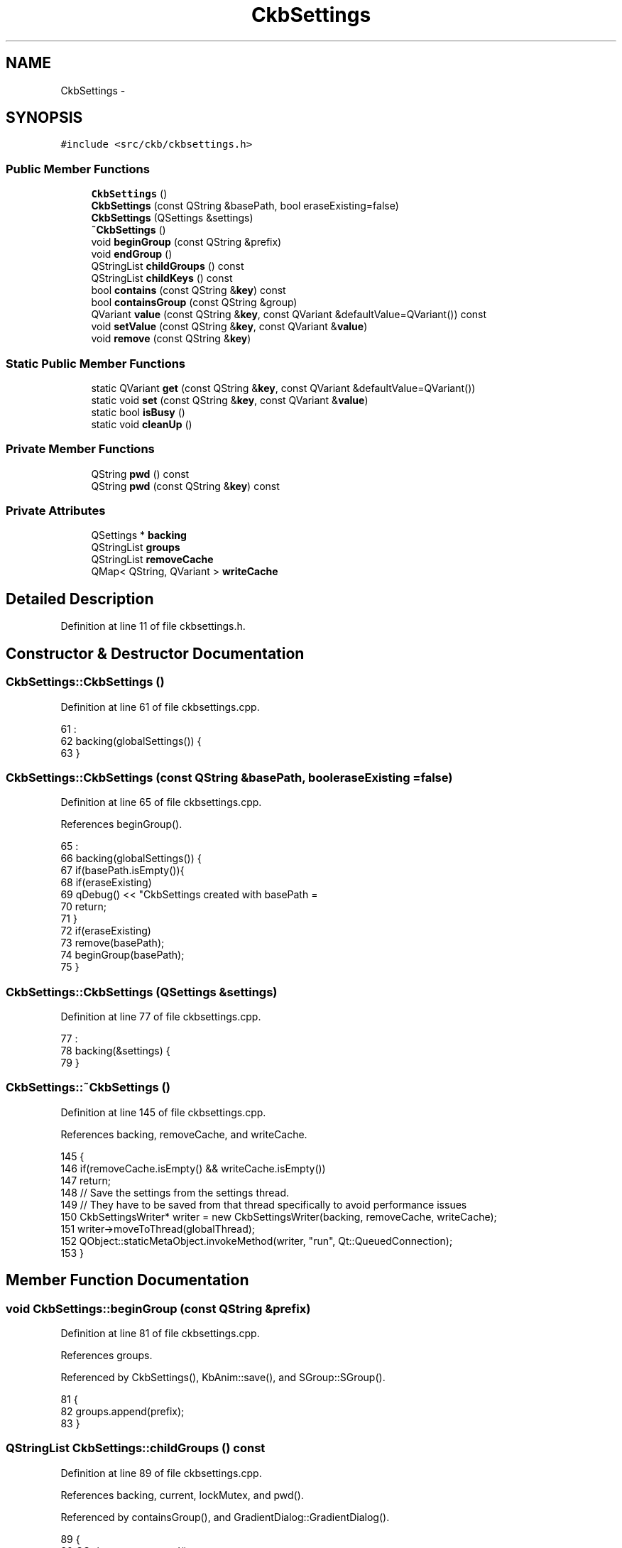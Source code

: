 .TH "CkbSettings" 3 "Sun Jun 18 2017" "Version beta-v0.2.8 at branch testing" "ckb-next" \" -*- nroff -*-
.ad l
.nh
.SH NAME
CkbSettings \- 
.SH SYNOPSIS
.br
.PP
.PP
\fC#include <src/ckb/ckbsettings\&.h>\fP
.SS "Public Member Functions"

.in +1c
.ti -1c
.RI "\fBCkbSettings\fP ()"
.br
.ti -1c
.RI "\fBCkbSettings\fP (const QString &basePath, bool eraseExisting=false)"
.br
.ti -1c
.RI "\fBCkbSettings\fP (QSettings &settings)"
.br
.ti -1c
.RI "\fB~CkbSettings\fP ()"
.br
.ti -1c
.RI "void \fBbeginGroup\fP (const QString &prefix)"
.br
.ti -1c
.RI "void \fBendGroup\fP ()"
.br
.ti -1c
.RI "QStringList \fBchildGroups\fP () const "
.br
.ti -1c
.RI "QStringList \fBchildKeys\fP () const "
.br
.ti -1c
.RI "bool \fBcontains\fP (const QString &\fBkey\fP) const "
.br
.ti -1c
.RI "bool \fBcontainsGroup\fP (const QString &group)"
.br
.ti -1c
.RI "QVariant \fBvalue\fP (const QString &\fBkey\fP, const QVariant &defaultValue=QVariant()) const "
.br
.ti -1c
.RI "void \fBsetValue\fP (const QString &\fBkey\fP, const QVariant &\fBvalue\fP)"
.br
.ti -1c
.RI "void \fBremove\fP (const QString &\fBkey\fP)"
.br
.in -1c
.SS "Static Public Member Functions"

.in +1c
.ti -1c
.RI "static QVariant \fBget\fP (const QString &\fBkey\fP, const QVariant &defaultValue=QVariant())"
.br
.ti -1c
.RI "static void \fBset\fP (const QString &\fBkey\fP, const QVariant &\fBvalue\fP)"
.br
.ti -1c
.RI "static bool \fBisBusy\fP ()"
.br
.ti -1c
.RI "static void \fBcleanUp\fP ()"
.br
.in -1c
.SS "Private Member Functions"

.in +1c
.ti -1c
.RI "QString \fBpwd\fP () const "
.br
.ti -1c
.RI "QString \fBpwd\fP (const QString &\fBkey\fP) const "
.br
.in -1c
.SS "Private Attributes"

.in +1c
.ti -1c
.RI "QSettings * \fBbacking\fP"
.br
.ti -1c
.RI "QStringList \fBgroups\fP"
.br
.ti -1c
.RI "QStringList \fBremoveCache\fP"
.br
.ti -1c
.RI "QMap< QString, QVariant > \fBwriteCache\fP"
.br
.in -1c
.SH "Detailed Description"
.PP 
Definition at line 11 of file ckbsettings\&.h\&.
.SH "Constructor & Destructor Documentation"
.PP 
.SS "CkbSettings::CkbSettings ()"

.PP
Definition at line 61 of file ckbsettings\&.cpp\&.
.PP
.nf
61                          :
62     backing(globalSettings()) {
63 }
.fi
.SS "CkbSettings::CkbSettings (const QString &basePath, booleraseExisting = \fCfalse\fP)"

.PP
Definition at line 65 of file ckbsettings\&.cpp\&.
.PP
References beginGroup()\&.
.PP
.nf
65                                                                     :
66     backing(globalSettings()) {
67     if(basePath\&.isEmpty()){
68         if(eraseExisting)
69             qDebug() << "CkbSettings created with basePath = \"\" and eraseExisting = true\&. This is a mistake\&.";
70         return;
71     }
72     if(eraseExisting)
73         remove(basePath);
74     beginGroup(basePath);
75 }
.fi
.SS "CkbSettings::CkbSettings (QSettings &settings)"

.PP
Definition at line 77 of file ckbsettings\&.cpp\&.
.PP
.nf
77                                             :
78     backing(&settings) {
79 }
.fi
.SS "CkbSettings::~CkbSettings ()"

.PP
Definition at line 145 of file ckbsettings\&.cpp\&.
.PP
References backing, removeCache, and writeCache\&.
.PP
.nf
145                          {
146     if(removeCache\&.isEmpty() && writeCache\&.isEmpty())
147         return;
148     // Save the settings from the settings thread\&.
149     // They have to be saved from that thread specifically to avoid performance issues
150     CkbSettingsWriter* writer = new CkbSettingsWriter(backing, removeCache, writeCache);
151     writer->moveToThread(globalThread);
152     QObject::staticMetaObject\&.invokeMethod(writer, "run", Qt::QueuedConnection);
153 }
.fi
.SH "Member Function Documentation"
.PP 
.SS "void CkbSettings::beginGroup (const QString &prefix)"

.PP
Definition at line 81 of file ckbsettings\&.cpp\&.
.PP
References groups\&.
.PP
Referenced by CkbSettings(), KbAnim::save(), and SGroup::SGroup()\&.
.PP
.nf
81                                                  {
82     groups\&.append(prefix);
83 }
.fi
.SS "QStringList CkbSettings::childGroups () const"

.PP
Definition at line 89 of file ckbsettings\&.cpp\&.
.PP
References backing, current, lockMutex, and pwd()\&.
.PP
Referenced by containsGroup(), and GradientDialog::GradientDialog()\&.
.PP
.nf
89                                            {
90     QString current = pwd();
91     lockMutex;
92     if(!current\&.isEmpty())
93         backing->beginGroup(current);
94     QStringList res = backing->childGroups();
95     if(!current\&.isEmpty())
96         backing->endGroup();
97     return res;
98 }
.fi
.SS "QStringList CkbSettings::childKeys () const"

.PP
Definition at line 100 of file ckbsettings\&.cpp\&.
.PP
References backing, current, lockMutex, and pwd()\&.
.PP
Referenced by GradientDialog::GradientDialog(), KbAnim::KbAnim(), KbBind::load(), KbLight::load(), and KbBind::loadGlobalRemap()\&.
.PP
.nf
100                                          {
101     QString current = pwd();
102     lockMutex;
103     if(!current\&.isEmpty())
104         backing->beginGroup(current);
105     QStringList res = backing->childKeys();
106     if(!current\&.isEmpty())
107         backing->endGroup();
108     return res;
109 }
.fi
.SS "void CkbSettings::cleanUp ()\fC [static]\fP"

.PP
Definition at line 46 of file ckbsettings\&.cpp\&.
.PP
References _globalSettings, cacheWritesInProgress(), and globalThread\&.
.PP
Referenced by MainWindow::cleanup()\&.
.PP
.nf
46                          {
47     if(!_globalSettings)
48         return;
49     // Wait for all writers to finish
50     while(cacheWritesInProgress\&.load() > 0)
51         QThread::yieldCurrentThread();
52     // Stop thread and delete objects
53     globalThread->quit();
54     globalThread->wait();
55     delete globalThread;
56     delete _globalSettings;
57     globalThread = 0;
58     _globalSettings = 0;
59 }
.fi
.SS "bool CkbSettings::contains (const QString &key) const"

.PP
Definition at line 111 of file ckbsettings\&.cpp\&.
.PP
References backing, lockMutex, and pwd()\&.
.PP
Referenced by KbMode::KbMode(), KbProfile::KbProfile(), and KbPerf::load()\&.
.PP
.nf
111                                                    {
112     lockMutex;
113     return backing->contains(pwd(key));
114 }
.fi
.SS "bool CkbSettings::containsGroup (const QString &group)"

.PP
Definition at line 116 of file ckbsettings\&.cpp\&.
.PP
References childGroups()\&.
.PP
Referenced by KbPerf::load()\&.
.PP
.nf
116                                                    {
117     QStringList components = group\&.split("/");
118     if(components\&.length() > 1){
119         // Find sub-group
120         SGroup group(*this, components[0]);
121         return containsGroup(QStringList(components\&.mid(1))\&.join('/'));
122     }
123     return childGroups()\&.contains(group);
124 }
.fi
.SS "void CkbSettings::endGroup ()"

.PP
Definition at line 85 of file ckbsettings\&.cpp\&.
.PP
References groups\&.
.PP
Referenced by KbAnim::save(), and SGroup::~SGroup()\&.
.PP
.nf
85                           {
86     groups\&.removeLast();
87 }
.fi
.SS "QVariant CkbSettings::get (const QString &key, const QVariant &defaultValue = \fCQVariant()\fP)\fC [static]\fP"

.PP
Definition at line 155 of file ckbsettings\&.cpp\&.
.PP
References globalCache, globalSettings(), lockMutexCache, and lockMutexStatic2\&.
.PP
Referenced by MainWindow::closeEvent(), KbLightWidget::KbLightWidget(), MainWindow::MainWindow(), AutoRun::once(), and MainWindow::timerTick()\&.
.PP
.nf
155                                                                          {
156     // Store these settings in a memory cache
157     lockMutexCache;
158     if(globalCache\&.contains(key))
159         return globalCache\&.value(key);
160     // If it wasn't found in the memory cache, look for it in QSettings
161     lockMutexStatic2;
162     QSettings* settings = globalSettings();
163     return globalCache[key] = settings->value(key, defaultValue);
164 }
.fi
.SS "bool CkbSettings::isBusy ()\fC [static]\fP"

.PP
Definition at line 42 of file ckbsettings\&.cpp\&.
.PP
References cacheWritesInProgress()\&.
.PP
Referenced by Kb::autoSave(), and ExtraSettingsWidget::pollUpdates()\&.
.PP
.nf
42                         {
43     return cacheWritesInProgress\&.load() > 0;
44 }
.fi
.SS "QString CkbSettings::pwd () const\fC [inline]\fP, \fC [private]\fP"

.PP
Definition at line 51 of file ckbsettings\&.h\&.
.PP
References groups\&.
.PP
Referenced by childGroups(), childKeys(), contains(), remove(), setValue(), and value()\&.
.PP
.nf
51 { return groups\&.join("/"); }
.fi
.SS "QString CkbSettings::pwd (const QString &key) const\fC [inline]\fP, \fC [private]\fP"

.PP
Definition at line 52 of file ckbsettings\&.h\&.
.PP
References groups, and pwd()\&.
.PP
Referenced by pwd()\&.
.PP
.nf
52 { return pwd() + (groups\&.isEmpty() ? "" : "/") + key; }
.fi
.SS "void CkbSettings::remove (const QString &key)"

.PP
Definition at line 141 of file ckbsettings\&.cpp\&.
.PP
References pwd(), and removeCache\&.
.PP
Referenced by SettingsWidget::SettingsWidget()\&.
.PP
.nf
141                                           {
142     removeCache\&.append(pwd(key));
143 }
.fi
.SS "void CkbSettings::set (const QString &key, const QVariant &value)\fC [static]\fP"

.PP
Definition at line 166 of file ckbsettings\&.cpp\&.
.PP
References globalCache, globalSettings(), lockMutexCache, lockMutexStatic, and value()\&.
.PP
Referenced by MainWindow::closeEvent(), AutoRun::enable(), AutoRun::isEnabled(), SettingsWidget::on_autoFWBox_clicked(), ExtraSettingsWidget::on_delayBox_clicked(), ExtraSettingsWidget::on_ditherBox_clicked(), SettingsWidget::on_layoutBox_activated(), ExtraSettingsWidget::on_mAccelBox_clicked(), ExtraSettingsWidget::on_sAccelBox_clicked(), KbLightWidget::on_showAnimBox_clicked(), ExtraSettingsWidget::on_sSpeedBox_valueChanged(), ExtraSettingsWidget::on_trayBox_clicked(), MPerfWidget::on_xyBox_clicked(), and ExtraSettingsWidget::pollUpdates()\&.
.PP
.nf
166                                                               {
167     {
168         lockMutexCache;
169         if(globalCache\&.value(key) == value)
170             return;
171         globalCache[key] = value;
172     }
173     lockMutexStatic;
174     globalSettings()->setValue(key, value);
175 }
.fi
.SS "void CkbSettings::setValue (const QString &key, const QVariant &value)"

.PP
Definition at line 131 of file ckbsettings\&.cpp\&.
.PP
References globalCache, lockMutexCache, pwd(), value(), and writeCache\&.
.PP
Referenced by ExtraSettingsWidget::on_fpsBox_valueChanged(), KbProfile::save(), KbPerf::save(), KbAnim::save(), KbBind::save(), KbMode::save(), KbLight::save(), Kb::save(), KbBind::saveGlobalRemap(), SettingsWidget::SettingsWidget(), and GradientDialog::~GradientDialog()\&.
.PP
.nf
131                                                                    {
132     // Cache the write values, save them when the object is destroyed
133     QString realKey = pwd(key);
134     writeCache[realKey] = value;
135     // Update global cache if needed
136     lockMutexCache;
137     if(globalCache\&.contains(realKey))
138         globalCache[realKey] = value;
139 }
.fi
.SS "QVariant CkbSettings::value (const QString &key, const QVariant &defaultValue = \fCQVariant()\fP) const"

.PP
Definition at line 126 of file ckbsettings\&.cpp\&.
.PP
References backing, lockMutex, and pwd()\&.
.PP
Referenced by ExtraSettingsWidget::ExtraSettingsWidget(), GradientDialog::GradientDialog(), KbAnim::KbAnim(), KbMode::KbMode(), KbProfile::KbProfile(), KbPerf::load(), KbBind::load(), KbLight::load(), Kb::load(), KbBind::loadGlobalRemap(), set(), SettingsWidget::SettingsWidget(), and setValue()\&.
.PP
.nf
126                                                                                   {
127     lockMutex;
128     return backing->value(pwd(key), defaultValue);
129 }
.fi
.SH "Field Documentation"
.PP 
.SS "QSettings* CkbSettings::backing\fC [private]\fP"

.PP
Definition at line 46 of file ckbsettings\&.h\&.
.PP
Referenced by childGroups(), childKeys(), contains(), value(), and ~CkbSettings()\&.
.SS "QStringList CkbSettings::groups\fC [private]\fP"

.PP
Definition at line 47 of file ckbsettings\&.h\&.
.PP
Referenced by beginGroup(), endGroup(), and pwd()\&.
.SS "QStringList CkbSettings::removeCache\fC [private]\fP"

.PP
Definition at line 48 of file ckbsettings\&.h\&.
.PP
Referenced by remove(), and ~CkbSettings()\&.
.SS "QMap<QString, QVariant> CkbSettings::writeCache\fC [private]\fP"

.PP
Definition at line 49 of file ckbsettings\&.h\&.
.PP
Referenced by setValue(), and ~CkbSettings()\&.

.SH "Author"
.PP 
Generated automatically by Doxygen for ckb-next from the source code\&.
